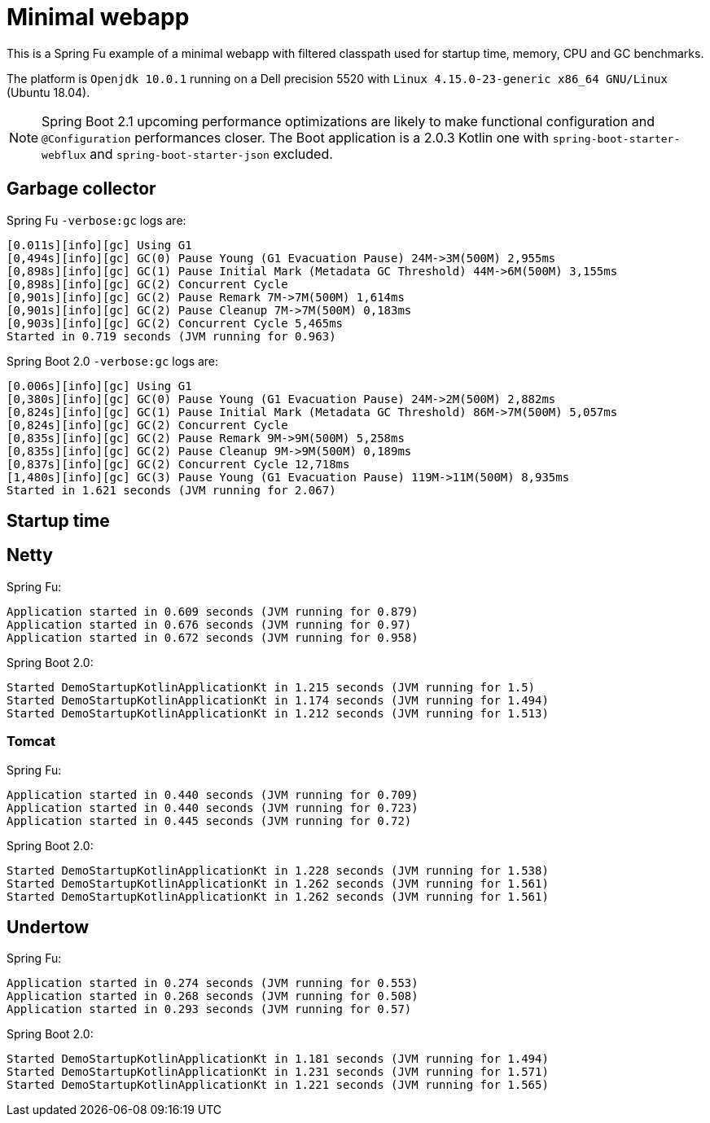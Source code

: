 = Minimal webapp

This is a Spring Fu example of a minimal webapp with filtered classpath used for startup time, memory, CPU and GC benchmarks.

The platform is `Openjdk 10.0.1` running on a Dell precision 5520 with `Linux 4.15.0-23-generic x86_64 GNU/Linux` (Ubuntu 18.04).

NOTE: Spring Boot 2.1 upcoming performance optimizations are likely to make functional configuration and `@Configuration` performances closer. The Boot application is a 2.0.3 Kotlin one with `spring-boot-starter-webflux` and `spring-boot-starter-json` excluded.


== Garbage collector

Spring Fu `-verbose:gc` logs are:

 [0.011s][info][gc] Using G1
 [0,494s][info][gc] GC(0) Pause Young (G1 Evacuation Pause) 24M->3M(500M) 2,955ms
 [0,898s][info][gc] GC(1) Pause Initial Mark (Metadata GC Threshold) 44M->6M(500M) 3,155ms
 [0,898s][info][gc] GC(2) Concurrent Cycle
 [0,901s][info][gc] GC(2) Pause Remark 7M->7M(500M) 1,614ms
 [0,901s][info][gc] GC(2) Pause Cleanup 7M->7M(500M) 0,183ms
 [0,903s][info][gc] GC(2) Concurrent Cycle 5,465ms
 Started in 0.719 seconds (JVM running for 0.963)


Spring Boot 2.0 `-verbose:gc` logs are:

 [0.006s][info][gc] Using G1
 [0,380s][info][gc] GC(0) Pause Young (G1 Evacuation Pause) 24M->2M(500M) 2,882ms
 [0,824s][info][gc] GC(1) Pause Initial Mark (Metadata GC Threshold) 86M->7M(500M) 5,057ms
 [0,824s][info][gc] GC(2) Concurrent Cycle
 [0,835s][info][gc] GC(2) Pause Remark 9M->9M(500M) 5,258ms
 [0,835s][info][gc] GC(2) Pause Cleanup 9M->9M(500M) 0,189ms
 [0,837s][info][gc] GC(2) Concurrent Cycle 12,718ms
 [1,480s][info][gc] GC(3) Pause Young (G1 Evacuation Pause) 119M->11M(500M) 8,935ms
 Started in 1.621 seconds (JVM running for 2.067)

== Startup time

== Netty

Spring Fu:

 Application started in 0.609 seconds (JVM running for 0.879)
 Application started in 0.676 seconds (JVM running for 0.97)
 Application started in 0.672 seconds (JVM running for 0.958)

Spring Boot 2.0:

 Started DemoStartupKotlinApplicationKt in 1.215 seconds (JVM running for 1.5)
 Started DemoStartupKotlinApplicationKt in 1.174 seconds (JVM running for 1.494)
 Started DemoStartupKotlinApplicationKt in 1.212 seconds (JVM running for 1.513)

=== Tomcat

Spring Fu:

 Application started in 0.440 seconds (JVM running for 0.709)
 Application started in 0.440 seconds (JVM running for 0.723)
 Application started in 0.445 seconds (JVM running for 0.72)

Spring Boot 2.0:

 Started DemoStartupKotlinApplicationKt in 1.228 seconds (JVM running for 1.538)
 Started DemoStartupKotlinApplicationKt in 1.262 seconds (JVM running for 1.561)
 Started DemoStartupKotlinApplicationKt in 1.262 seconds (JVM running for 1.561)

== Undertow

Spring Fu:

 Application started in 0.274 seconds (JVM running for 0.553)
 Application started in 0.268 seconds (JVM running for 0.508)
 Application started in 0.293 seconds (JVM running for 0.57)

Spring Boot 2.0:

 Started DemoStartupKotlinApplicationKt in 1.181 seconds (JVM running for 1.494)
 Started DemoStartupKotlinApplicationKt in 1.231 seconds (JVM running for 1.571)
 Started DemoStartupKotlinApplicationKt in 1.221 seconds (JVM running for 1.565)

